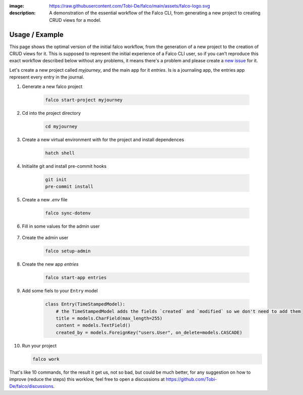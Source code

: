 :image: https://raw.githubusercontent.com/Tobi-De/falco/main/assets/falco-logo.svg
:description: A demonstration of the essential workflow of the Falco CLI, from generating a new project to creating CRUD views for a model.

Usage / Example
===============

This page shows the optimal version of the initial falco workflow, from the generation of a new project to the creation of CRUD views for it.
This is supposed to represent the initial experience of a Falco CLI user, so if you can't reproduce  this exact workflow described below without
any problems, it means there's a problem and please create a `new issue <https://github.com/Tobi-De/falco/issues/new>`_ for it. 

Let's create a new project called `myjourney`, and the main app for it `entries`. Is is a journaling app, the entries app represent 
every entry in the journal.

1. Generate a new falco project

    .. code-block:: bash

        falco start-project myjourney

2. Cd into the project directory

    .. code-block:: bash

        cd myjourney

3. Create a new virtual environment with for the project and install dependences

    .. code-block:: bash

        hatch shell


4. Initialite git and install pre-commit hooks

    .. code-block:: bash

        git init
        pre-commit install

5. Create a new `.env` file

    .. code-block:: bash

        falco sync-dotenv

6. Fill in some values for the admin user

    .. code-block:: text
        :caption: .env

        DJANGO_SUPERUSER_EMAIL=admin@mail.com
        DJANGO_SUPERUSER_PASSWORD=admin

7. Create the admin user

    .. code-block:: bash

        falco setup-admin

8. Create the new app `entries`

    .. code-block:: bash

        falco start-app entries

9. Add some fiels to your ``Entry`` model

    .. code-block:: python

        class Entry(TimeStampedModel):
            # the TimeStampedModel adds the fields `created` and `modified` so we don't need to add them
            title = models.CharField(max_length=255)
            content = models.TextField()
            created_by = models.ForeignKey("users.User", on_delete=models.CASCADE)

10. Run your project

    .. code-block:: bash

        falco work


That's like 10 commands, for the result it get us, not so bad, but could be much better, for any suggestion on how to improve (reduce the steps) this 
worklow, feel free to open a discussions at https://github.com/Tobi-De/falco/discussions.

.. todo::

    Add screenshorts or give of the process and the resulting running app here.